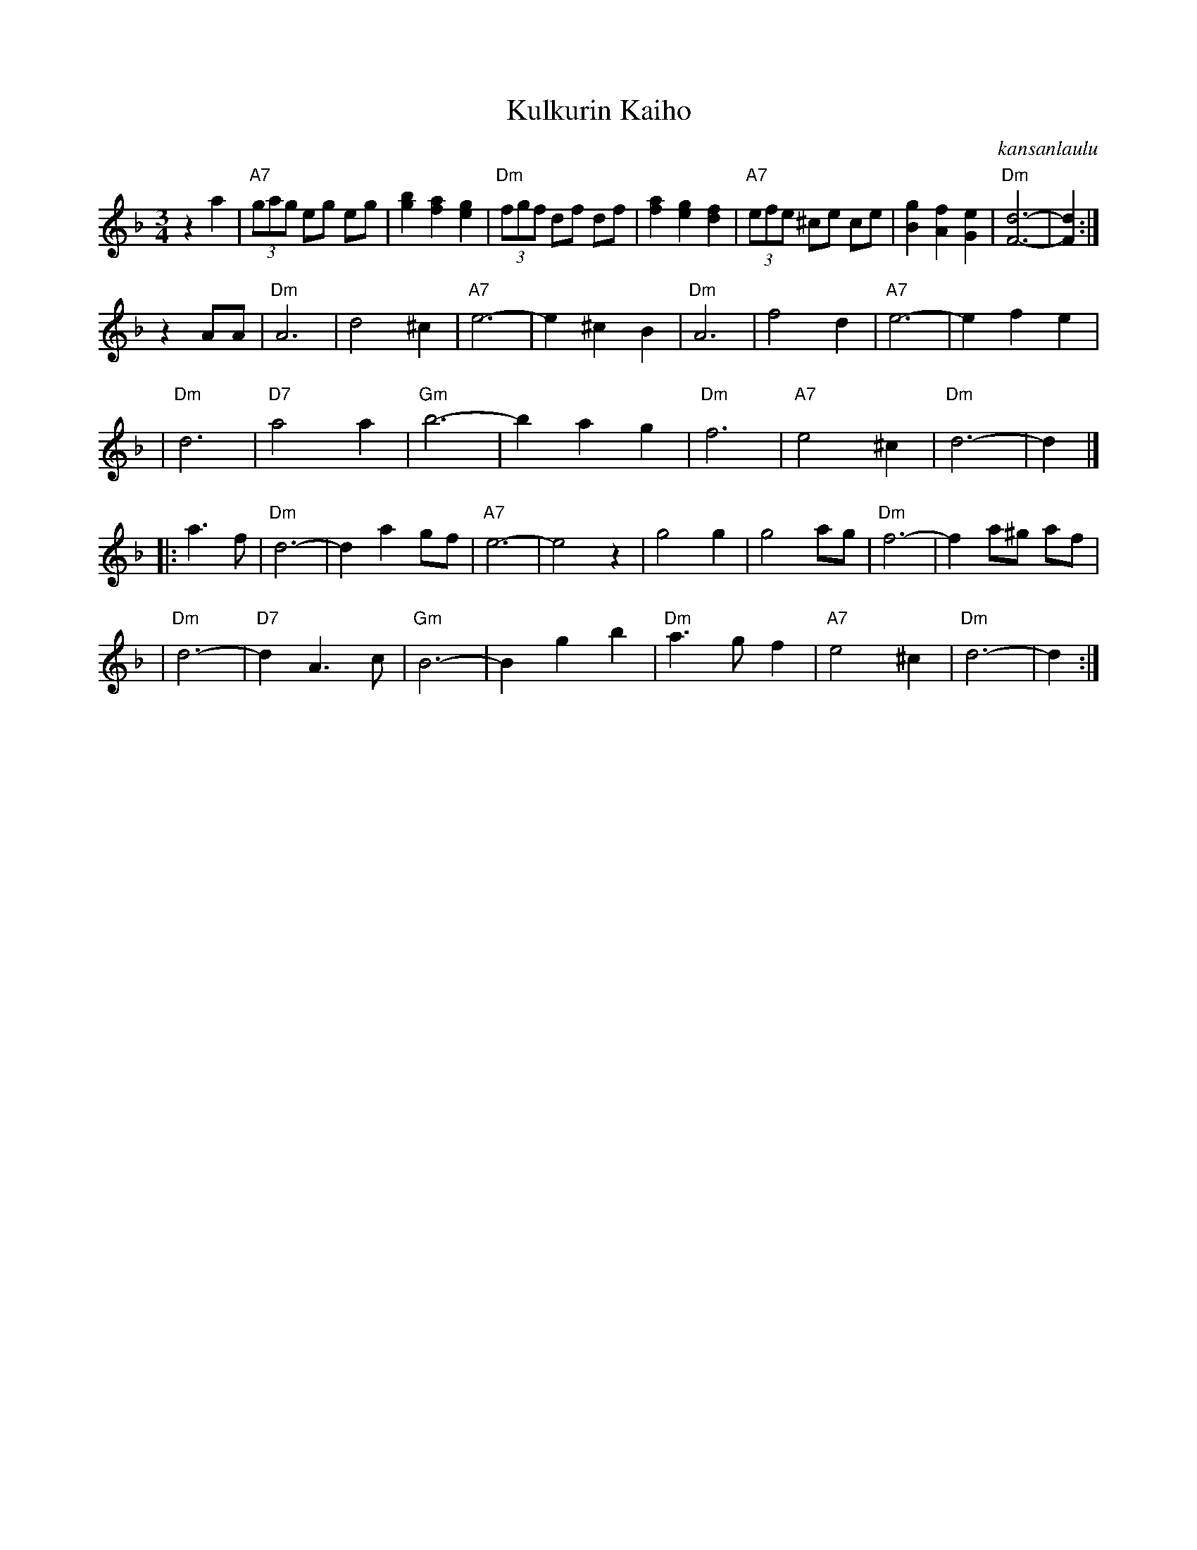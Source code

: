 X: 1
T: Kulkurin Kaiho
O: kansanlaulu
M: 3/4
L: 1/8
K: Dm
z2 a2 \
| "A7"(3gag eg eg | [b2g2] [a2f2] [g2e2] | "Dm"(3fgf df df |  [a2f2] [g2e2] [f2d2] \
| "A7"(3efe ^ce ce | [g2B2] [f2A2] [e2G2] | "Dm"[d6-F6-] | [d2F2] :|
z2 AA \
| "Dm"A6 | d4 ^c2 | "A7"e6- | e2 ^c2 B2 \
| "Dm"A6 | f4 d2 | "A7"e6- | e2 f2 e2 |
| "Dm"d6 | "D7"a4 a2 | "Gm"b6- | b2 a2 g2 \
| "Dm"f6 | "A7"e4 ^c2 | "Dm"d6- | d2 |]
|: a3 f \
| "Dm"d6- | d2 a2 gf | "A7"e6- | e4 z2 \
| g4 g2 | g4 ag  | "Dm"f6- | f2 a^g af |
| "Dm"d6- | "D7"d2 A3 c | "Gm"B6- | B2 g2 b2 \
| "Dm"a3 g f2 | "A7"e4 ^c2 | "Dm"d6- | d2 :|
